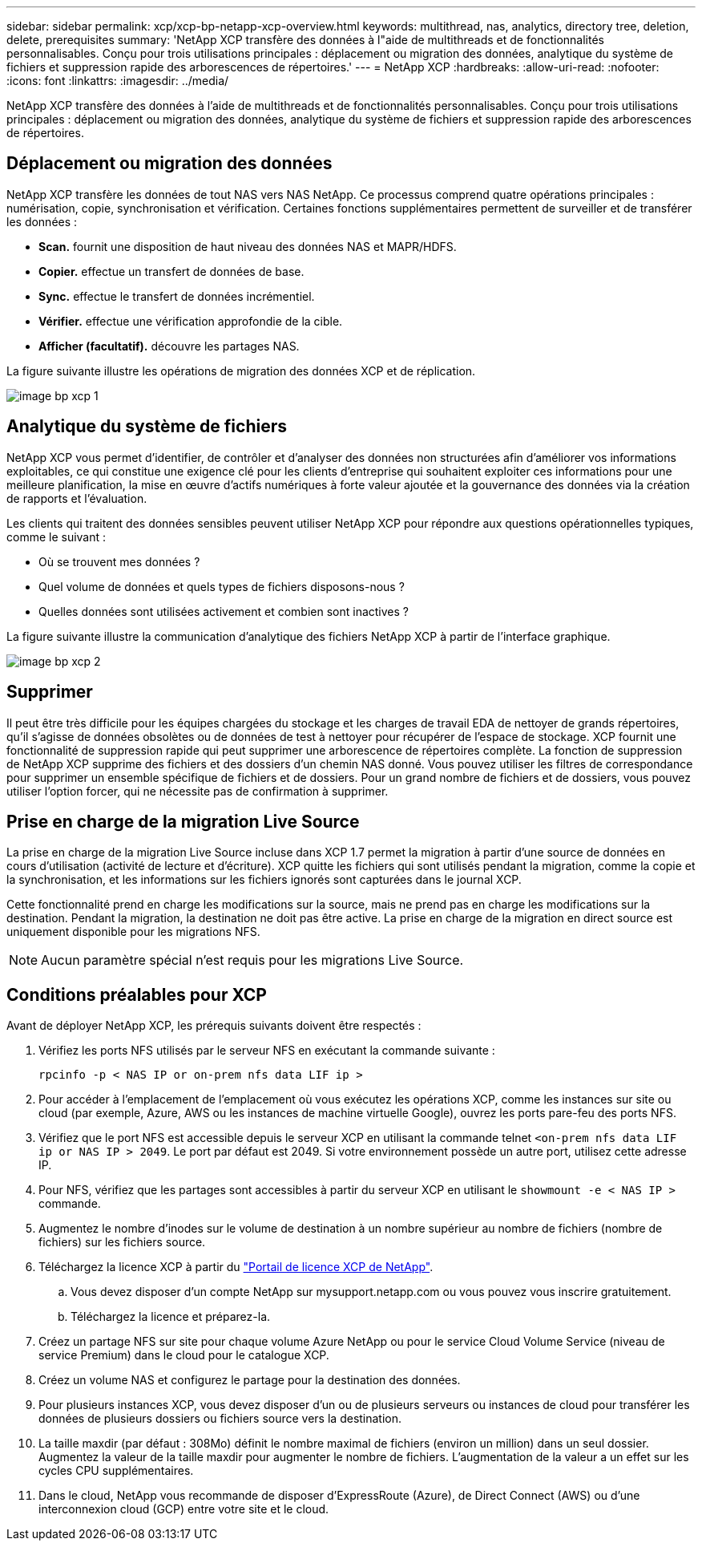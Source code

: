 ---
sidebar: sidebar 
permalink: xcp/xcp-bp-netapp-xcp-overview.html 
keywords: multithread, nas, analytics, directory tree, deletion, delete, prerequisites 
summary: 'NetApp XCP transfère des données à l"aide de multithreads et de fonctionnalités personnalisables. Conçu pour trois utilisations principales : déplacement ou migration des données, analytique du système de fichiers et suppression rapide des arborescences de répertoires.' 
---
= NetApp XCP
:hardbreaks:
:allow-uri-read: 
:nofooter: 
:icons: font
:linkattrs: 
:imagesdir: ../media/


[role="lead"]
NetApp XCP transfère des données à l'aide de multithreads et de fonctionnalités personnalisables. Conçu pour trois utilisations principales : déplacement ou migration des données, analytique du système de fichiers et suppression rapide des arborescences de répertoires.



== Déplacement ou migration des données

NetApp XCP transfère les données de tout NAS vers NAS NetApp. Ce processus comprend quatre opérations principales : numérisation, copie, synchronisation et vérification. Certaines fonctions supplémentaires permettent de surveiller et de transférer les données :

* *Scan.* fournit une disposition de haut niveau des données NAS et MAPR/HDFS.
* *Copier.* effectue un transfert de données de base.
* *Sync.* effectue le transfert de données incrémentiel.
* *Vérifier.* effectue une vérification approfondie de la cible.
* *Afficher (facultatif).* découvre les partages NAS.


La figure suivante illustre les opérations de migration des données XCP et de réplication.

image::xcp-bp_image1.png[image bp xcp 1]



== Analytique du système de fichiers

NetApp XCP vous permet d'identifier, de contrôler et d'analyser des données non structurées afin d'améliorer vos informations exploitables, ce qui constitue une exigence clé pour les clients d'entreprise qui souhaitent exploiter ces informations pour une meilleure planification, la mise en œuvre d'actifs numériques à forte valeur ajoutée et la gouvernance des données via la création de rapports et l'évaluation.

Les clients qui traitent des données sensibles peuvent utiliser NetApp XCP pour répondre aux questions opérationnelles typiques, comme le suivant :

* Où se trouvent mes données ?
* Quel volume de données et quels types de fichiers disposons-nous ?
* Quelles données sont utilisées activement et combien sont inactives ?


La figure suivante illustre la communication d'analytique des fichiers NetApp XCP à partir de l'interface graphique.

image::xcp-bp_image2.png[image bp xcp 2]



== Supprimer

Il peut être très difficile pour les équipes chargées du stockage et les charges de travail EDA de nettoyer de grands répertoires, qu'il s'agisse de données obsolètes ou de données de test à nettoyer pour récupérer de l'espace de stockage. XCP fournit une fonctionnalité de suppression rapide qui peut supprimer une arborescence de répertoires complète. La fonction de suppression de NetApp XCP supprime des fichiers et des dossiers d'un chemin NAS donné. Vous pouvez utiliser les filtres de correspondance pour supprimer un ensemble spécifique de fichiers et de dossiers. Pour un grand nombre de fichiers et de dossiers, vous pouvez utiliser l'option forcer, qui ne nécessite pas de confirmation à supprimer.



== Prise en charge de la migration Live Source

La prise en charge de la migration Live Source incluse dans XCP 1.7 permet la migration à partir d'une source de données en cours d'utilisation (activité de lecture et d'écriture). XCP quitte les fichiers qui sont utilisés pendant la migration, comme la copie et la synchronisation, et les informations sur les fichiers ignorés sont capturées dans le journal XCP.

Cette fonctionnalité prend en charge les modifications sur la source, mais ne prend pas en charge les modifications sur la destination. Pendant la migration, la destination ne doit pas être active. La prise en charge de la migration en direct source est uniquement disponible pour les migrations NFS.


NOTE: Aucun paramètre spécial n'est requis pour les migrations Live Source.



== Conditions préalables pour XCP

Avant de déployer NetApp XCP, les prérequis suivants doivent être respectés :

. Vérifiez les ports NFS utilisés par le serveur NFS en exécutant la commande suivante :
+
....
rpcinfo -p < NAS IP or on-prem nfs data LIF ip >
....
. Pour accéder à l'emplacement de l'emplacement où vous exécutez les opérations XCP, comme les instances sur site ou cloud (par exemple, Azure, AWS ou les instances de machine virtuelle Google), ouvrez les ports pare-feu des ports NFS.
. Vérifiez que le port NFS est accessible depuis le serveur XCP en utilisant la commande telnet `<on-prem nfs data LIF ip or NAS IP > 2049`. Le port par défaut est 2049. Si votre environnement possède un autre port, utilisez cette adresse IP.
. Pour NFS, vérifiez que les partages sont accessibles à partir du serveur XCP en utilisant le `showmount -e < NAS IP >` commande.
. Augmentez le nombre d'inodes sur le volume de destination à un nombre supérieur au nombre de fichiers (nombre de fichiers) sur les fichiers source.
. Téléchargez la licence XCP à partir du https://xcp.netapp.com/license/xcp.xwic["Portail de licence XCP de NetApp"^].
+
.. Vous devez disposer d'un compte NetApp sur mysupport.netapp.com ou vous pouvez vous inscrire gratuitement.
.. Téléchargez la licence et préparez-la.


. Créez un partage NFS sur site pour chaque volume Azure NetApp ou pour le service Cloud Volume Service (niveau de service Premium) dans le cloud pour le catalogue XCP.
. Créez un volume NAS et configurez le partage pour la destination des données.
. Pour plusieurs instances XCP, vous devez disposer d'un ou de plusieurs serveurs ou instances de cloud pour transférer les données de plusieurs dossiers ou fichiers source vers la destination.
. La taille maxdir (par défaut : 308Mo) définit le nombre maximal de fichiers (environ un million) dans un seul dossier. Augmentez la valeur de la taille maxdir pour augmenter le nombre de fichiers. L'augmentation de la valeur a un effet sur les cycles CPU supplémentaires.
. Dans le cloud, NetApp vous recommande de disposer d'ExpressRoute (Azure), de Direct Connect (AWS) ou d'une interconnexion cloud (GCP) entre votre site et le cloud.

